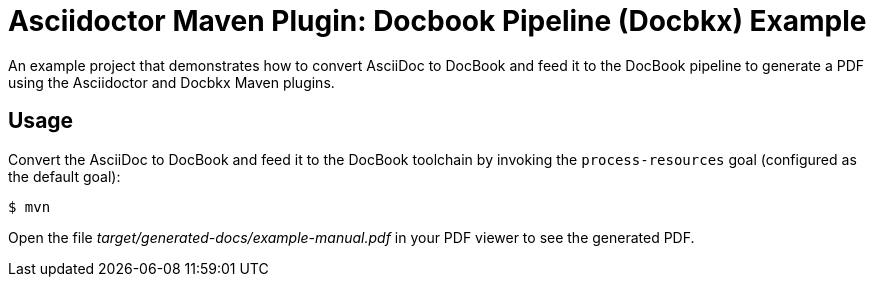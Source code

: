 = Asciidoctor Maven Plugin: Docbook Pipeline (Docbkx) Example

An example project that demonstrates how to convert AsciiDoc to DocBook and feed it to the DocBook pipeline to generate a PDF using the Asciidoctor and Docbkx Maven plugins.

== Usage

Convert the AsciiDoc to DocBook and feed it to the DocBook toolchain by invoking the `process-resources` goal (configured as the default goal):

 $ mvn

Open the file _target/generated-docs/example-manual.pdf_ in your PDF viewer to see the generated PDF.
